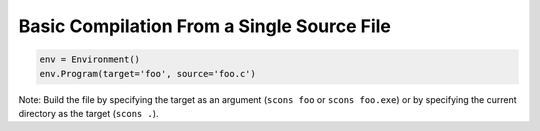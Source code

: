 Basic Compilation From a Single Source File
-------------------------------------------

.. code:: python

   env = Environment()
   env.Program(target='foo', source='foo.c')

Note: Build the file by specifying the target as an argument
(``scons foo`` or ``scons foo.exe``) or by specifying the
current directory as the target (``scons .``).

